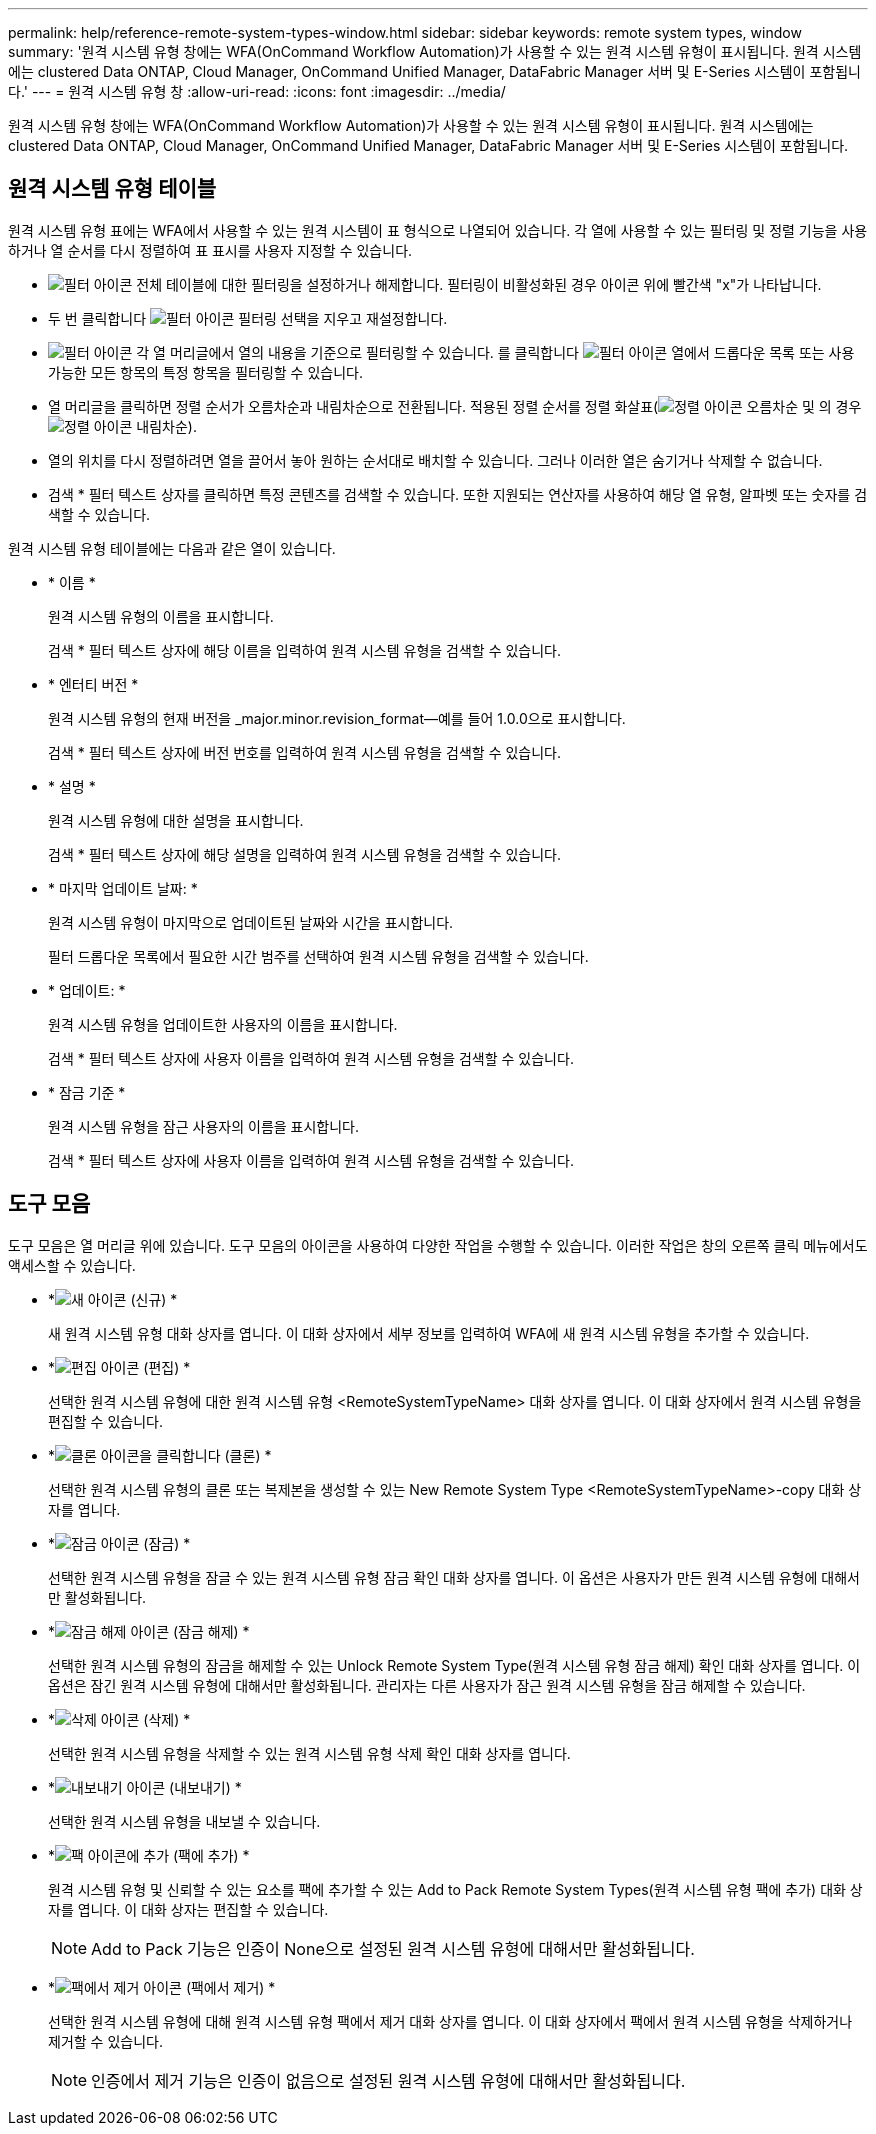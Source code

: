 ---
permalink: help/reference-remote-system-types-window.html 
sidebar: sidebar 
keywords: remote system types, window 
summary: '원격 시스템 유형 창에는 WFA(OnCommand Workflow Automation)가 사용할 수 있는 원격 시스템 유형이 표시됩니다. 원격 시스템에는 clustered Data ONTAP, Cloud Manager, OnCommand Unified Manager, DataFabric Manager 서버 및 E-Series 시스템이 포함됩니다.' 
---
= 원격 시스템 유형 창
:allow-uri-read: 
:icons: font
:imagesdir: ../media/


[role="lead"]
원격 시스템 유형 창에는 WFA(OnCommand Workflow Automation)가 사용할 수 있는 원격 시스템 유형이 표시됩니다. 원격 시스템에는 clustered Data ONTAP, Cloud Manager, OnCommand Unified Manager, DataFabric Manager 서버 및 E-Series 시스템이 포함됩니다.



== 원격 시스템 유형 테이블

원격 시스템 유형 표에는 WFA에서 사용할 수 있는 원격 시스템이 표 형식으로 나열되어 있습니다. 각 열에 사용할 수 있는 필터링 및 정렬 기능을 사용하거나 열 순서를 다시 정렬하여 표 표시를 사용자 지정할 수 있습니다.

* image:../media/filter_icon_wfa.gif["필터 아이콘"] 전체 테이블에 대한 필터링을 설정하거나 해제합니다. 필터링이 비활성화된 경우 아이콘 위에 빨간색 "x"가 나타납니다.
* 두 번 클릭합니다 image:../media/filter_icon_wfa.gif["필터 아이콘"] 필터링 선택을 지우고 재설정합니다.
* image:../media/wfa_filter_icon.gif["필터 아이콘"] 각 열 머리글에서 열의 내용을 기준으로 필터링할 수 있습니다. 를 클릭합니다 image:../media/wfa_filter_icon.gif["필터 아이콘"] 열에서 드롭다운 목록 또는 사용 가능한 모든 항목의 특정 항목을 필터링할 수 있습니다.
* 열 머리글을 클릭하면 정렬 순서가 오름차순과 내림차순으로 전환됩니다. 적용된 정렬 순서를 정렬 화살표(image:../media/wfa_sortarrow_up_icon.gif["정렬 아이콘"] 오름차순 및 의 경우 image:../media/wfa_sortarrow_down_icon.gif["정렬 아이콘"] 내림차순).
* 열의 위치를 다시 정렬하려면 열을 끌어서 놓아 원하는 순서대로 배치할 수 있습니다. 그러나 이러한 열은 숨기거나 삭제할 수 없습니다.
* 검색 * 필터 텍스트 상자를 클릭하면 특정 콘텐츠를 검색할 수 있습니다. 또한 지원되는 연산자를 사용하여 해당 열 유형, 알파벳 또는 숫자를 검색할 수 있습니다.


원격 시스템 유형 테이블에는 다음과 같은 열이 있습니다.

* * 이름 *
+
원격 시스템 유형의 이름을 표시합니다.

+
검색 * 필터 텍스트 상자에 해당 이름을 입력하여 원격 시스템 유형을 검색할 수 있습니다.

* * 엔터티 버전 *
+
원격 시스템 유형의 현재 버전을 _major.minor.revision_format--예를 들어 1.0.0으로 표시합니다.

+
검색 * 필터 텍스트 상자에 버전 번호를 입력하여 원격 시스템 유형을 검색할 수 있습니다.

* * 설명 *
+
원격 시스템 유형에 대한 설명을 표시합니다.

+
검색 * 필터 텍스트 상자에 해당 설명을 입력하여 원격 시스템 유형을 검색할 수 있습니다.

* * 마지막 업데이트 날짜: *
+
원격 시스템 유형이 마지막으로 업데이트된 날짜와 시간을 표시합니다.

+
필터 드롭다운 목록에서 필요한 시간 범주를 선택하여 원격 시스템 유형을 검색할 수 있습니다.

* * 업데이트: *
+
원격 시스템 유형을 업데이트한 사용자의 이름을 표시합니다.

+
검색 * 필터 텍스트 상자에 사용자 이름을 입력하여 원격 시스템 유형을 검색할 수 있습니다.

* * 잠금 기준 *
+
원격 시스템 유형을 잠근 사용자의 이름을 표시합니다.

+
검색 * 필터 텍스트 상자에 사용자 이름을 입력하여 원격 시스템 유형을 검색할 수 있습니다.





== 도구 모음

도구 모음은 열 머리글 위에 있습니다. 도구 모음의 아이콘을 사용하여 다양한 작업을 수행할 수 있습니다. 이러한 작업은 창의 오른쪽 클릭 메뉴에서도 액세스할 수 있습니다.

* *image:../media/new_wfa_icon.gif["새 아이콘"] (신규) *
+
새 원격 시스템 유형 대화 상자를 엽니다. 이 대화 상자에서 세부 정보를 입력하여 WFA에 새 원격 시스템 유형을 추가할 수 있습니다.

* *image:../media/edit_wfa_icon.gif["편집 아이콘"] (편집) *
+
선택한 원격 시스템 유형에 대한 원격 시스템 유형 <RemoteSystemTypeName> 대화 상자를 엽니다. 이 대화 상자에서 원격 시스템 유형을 편집할 수 있습니다.

* *image:../media/clone_wfa_icon.gif["클론 아이콘을 클릭합니다"] (클론) *
+
선택한 원격 시스템 유형의 클론 또는 복제본을 생성할 수 있는 New Remote System Type <RemoteSystemTypeName>-copy 대화 상자를 엽니다.

* *image:../media/lock_wfa_icon.gif["잠금 아이콘"] (잠금) *
+
선택한 원격 시스템 유형을 잠글 수 있는 원격 시스템 유형 잠금 확인 대화 상자를 엽니다. 이 옵션은 사용자가 만든 원격 시스템 유형에 대해서만 활성화됩니다.

* *image:../media/unlock_wfa_icon.gif["잠금 해제 아이콘"] (잠금 해제) *
+
선택한 원격 시스템 유형의 잠금을 해제할 수 있는 Unlock Remote System Type(원격 시스템 유형 잠금 해제) 확인 대화 상자를 엽니다. 이 옵션은 잠긴 원격 시스템 유형에 대해서만 활성화됩니다. 관리자는 다른 사용자가 잠근 원격 시스템 유형을 잠금 해제할 수 있습니다.

* *image:../media/delete_wfa_icon.gif["삭제 아이콘"] (삭제) *
+
선택한 원격 시스템 유형을 삭제할 수 있는 원격 시스템 유형 삭제 확인 대화 상자를 엽니다.

* *image:../media/export_wfa_icon.gif["내보내기 아이콘"] (내보내기) *
+
선택한 원격 시스템 유형을 내보낼 수 있습니다.

* *image:../media/add_to_pack.png["팩 아이콘에 추가"] (팩에 추가) *
+
원격 시스템 유형 및 신뢰할 수 있는 요소를 팩에 추가할 수 있는 Add to Pack Remote System Types(원격 시스템 유형 팩에 추가) 대화 상자를 엽니다. 이 대화 상자는 편집할 수 있습니다.

+

NOTE: Add to Pack 기능은 인증이 None으로 설정된 원격 시스템 유형에 대해서만 활성화됩니다.

* *image:../media/remove_from_pack.png["팩에서 제거 아이콘"] (팩에서 제거) *
+
선택한 원격 시스템 유형에 대해 원격 시스템 유형 팩에서 제거 대화 상자를 엽니다. 이 대화 상자에서 팩에서 원격 시스템 유형을 삭제하거나 제거할 수 있습니다.

+

NOTE: 인증에서 제거 기능은 인증이 없음으로 설정된 원격 시스템 유형에 대해서만 활성화됩니다.


